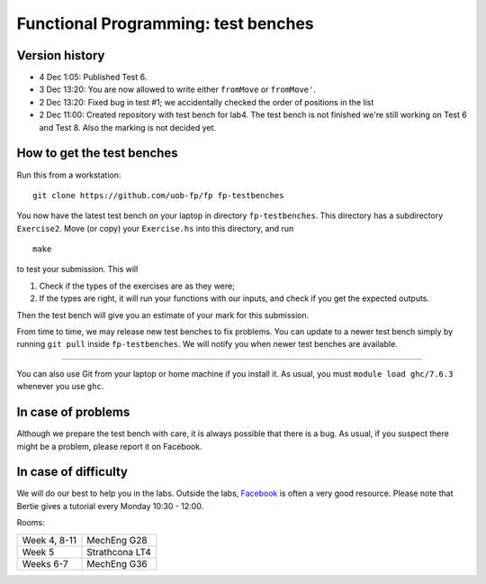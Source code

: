 Functional Programming: test benches
====================================

Version history
---------------

- 4 Dec 1:05: Published Test 6.

- 3 Dec 13:20: You are now allowed to write either ``fromMove`` or ``fromMove'``. 

- 2 Dec 13:20: Fixed bug in test #1; we accidentally checked the order of positions in the list

- 2 Dec 11:00: Created repository with test bench for lab4. The test bench is not finished we're still working on Test 6 and Test 8. Also the marking is not decided yet.


How to get the test benches
---------------------------

Run this from a workstation::

    git clone https://github.com/uob-fp/fp fp-testbenches

You now have the latest test bench on your laptop in directory ``fp-testbenches``. This directory has a subdirectory ``Exercise2``. Move (or copy) your ``Exercise.hs`` into this directory, and run ::

    make
    
to test your submission. This will

1. Check if the types of the exercises are as they were;
2. If the types are right, it will run your functions with our inputs, and check if you get the expected outputs.

Then the test bench will give you an estimate of your mark for this submission.

From time to time, we may release new test benches to fix problems. You can update to a newer test bench simply by running ``git pull`` inside ``fp-testbenches``. We will notify you when newer test benches are available.

----

You can also use Git from your laptop or home machine if you install it. As usual, you must ``module load ghc/7.6.3`` whenever you use ``ghc``. 

In case of problems
-------------------

Although we prepare the test bench with care, it is always possible that there is a bug. As usual, if you suspect there might be a problem, please report it on Facebook.

In case of difficulty
---------------------

We will do our best to help you in the labs. Outside the labs, Facebook_ is often a very good resource. Please note that Bertie gives a tutorial every Monday 10:30 - 12:00.

Rooms: 

==============   ================
Week 4, 8-11     MechEng G28
Week 5           Strathcona LT4
Weeks 6-7        MechEng G36
==============   ================


.. This is a comment.
..
.. Link targets follow. 

.. _Facebook: https://www.facebook.com/groups/511767035624467/

